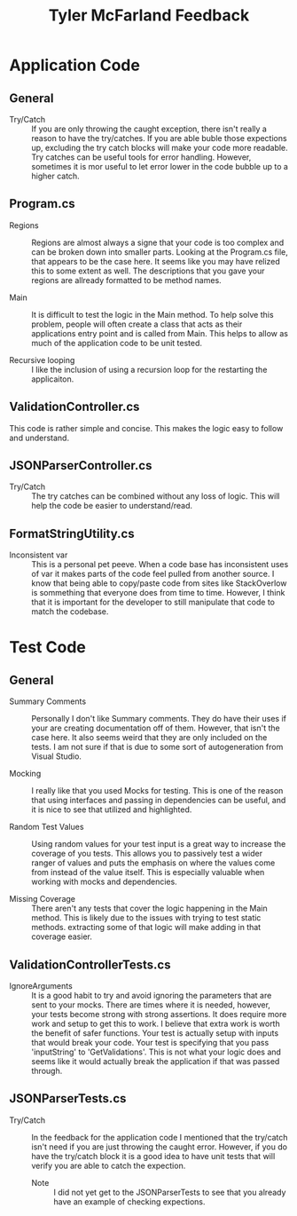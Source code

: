 #+TITLE: Tyler McFarland Feedback


* Application Code
** General
   - Try/Catch ::
     If you are only throwing the caught exception, there isn't really a reason to have the try/catches. If you are able
     buble those expections up, excluding the try catch blocks will make your code more readable. Try catches can be
     useful tools for error handling. However, sometimes it is mor useful to let error lower in the code bubble up to a
     higher catch.
** Program.cs
   - Regions ::
     Regions are almost always a signe that your code is too complex and can be broken down into smaller parts. Looking
     at the Program.cs file, that appears to be the case here. It seems like you may have relized this to some extent as
     well. The descriptions that you gave your regions are allready formatted to be method names.

   - Main ::
     It is difficult to test the logic in the Main method. To help solve this problem, people will often create a class
     that acts as their applications entry point and is called from Main. This helps to allow as much of the application
     code to be unit tested.

   - Recursive looping ::
     I like the inclusion of using a recursion loop for the restarting the applicaiton.

** ValidationController.cs
   This code is rather simple and concise. This makes the logic easy to follow and understand.
   
** JSONParserController.cs
   - Try/Catch ::
     The try catches can be combined without any loss of logic. This will help the code be easier to understand/read.
     
** FormatStringUtility.cs
   - Inconsistent var ::
     This is a personal pet peeve. When a code base has inconsistent uses of var it makes parts of the code feel pulled
     from another source. I know that being able to copy/paste code from sites like StackOverlow is sommething that
     everyone does from time to time. However, I think that it is important for the developer to still manipulate that
     code to match the codebase.

* Test Code
** General
   - Summary Comments ::
     Personally I don't like Summary comments. They do have their uses if your are creating documentation off of them.
     However, that isn't the case here. It also seems weird that they are only included on the tests. I am not sure if
     that is due to some sort of autogeneration from Visual Studio.
     
   - Mocking ::
     I really like that you used Mocks for testing. This is one of the reason that using interfaces and passing in
     dependencies can be useful, and it is nice to see that utilized and highlighted.

   - Random Test Values ::
     Using random values for your test input is a great way to increase the coverage of you tests. This allows you
     to passively test a wider ranger of values and puts the emphasis on where the values come from instead of the value
     itself. This is especially valuable when working with mocks and dependencies.

   - Missing Coverage ::
     There aren't any tests that cover the logic happening in the Main method. This is likely due to the issues with
     trying to test static methods. extracting some of that logic will make adding in that coverage easier.

** ValidationControllerTests.cs
   - IgnoreArguments ::
     It is a good habit to try and avoid ignoring the parameters that are sent to your mocks. There are times where it
     is needed, however, your tests become strong with strong assertions. It does require more work and setup to get
     this to work. I believe that extra work is worth the benefit of safer functions. Your test is actually setup with
     inputs that would break your code. Your test is specifying that you pass 'inputString' to 'GetValidations'. This
     is not what your logic does and seems like it would actually break the application if that was passed through.


** JSONParserTests.cs
   - Try/Catch ::
     In the feedback for the application code I mentioned that the try/catch isn't need if you are just throwing the
     caught error. However, if you do have the try/catch block it is a good idea to have unit tests that will verify
     you are able to catch the expection.

     - Note ::
       I did not yet get to the JSONParserTests to see that you already have an example of checking expections.
